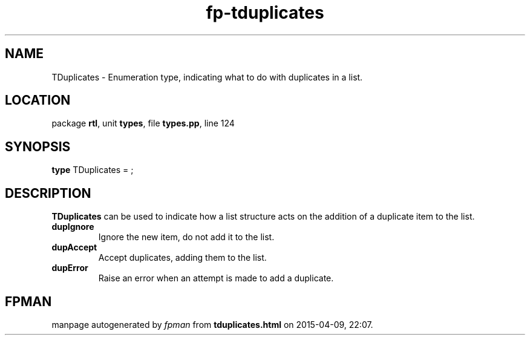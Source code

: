 .\" file autogenerated by fpman
.TH "fp-tduplicates" 3 "2014-03-14" "fpman" "Free Pascal Programmer's Manual"
.SH NAME
TDuplicates - Enumeration type, indicating what to do with duplicates in a list.
.SH LOCATION
package \fBrtl\fR, unit \fBtypes\fR, file \fBtypes.pp\fR, line 124
.SH SYNOPSIS
\fBtype\fR TDuplicates = ;
.SH DESCRIPTION
\fBTDuplicates\fR can be used to indicate how a list structure acts on the addition of a duplicate item to the list.

.TP
.B dupIgnore
Ignore the new item, do not add it to the list.
.TP
.B dupAccept
Accept duplicates, adding them to the list.
.TP
.B dupError
Raise an error when an attempt is made to add a duplicate.

.SH FPMAN
manpage autogenerated by \fIfpman\fR from \fBtduplicates.html\fR on 2015-04-09, 22:07.

